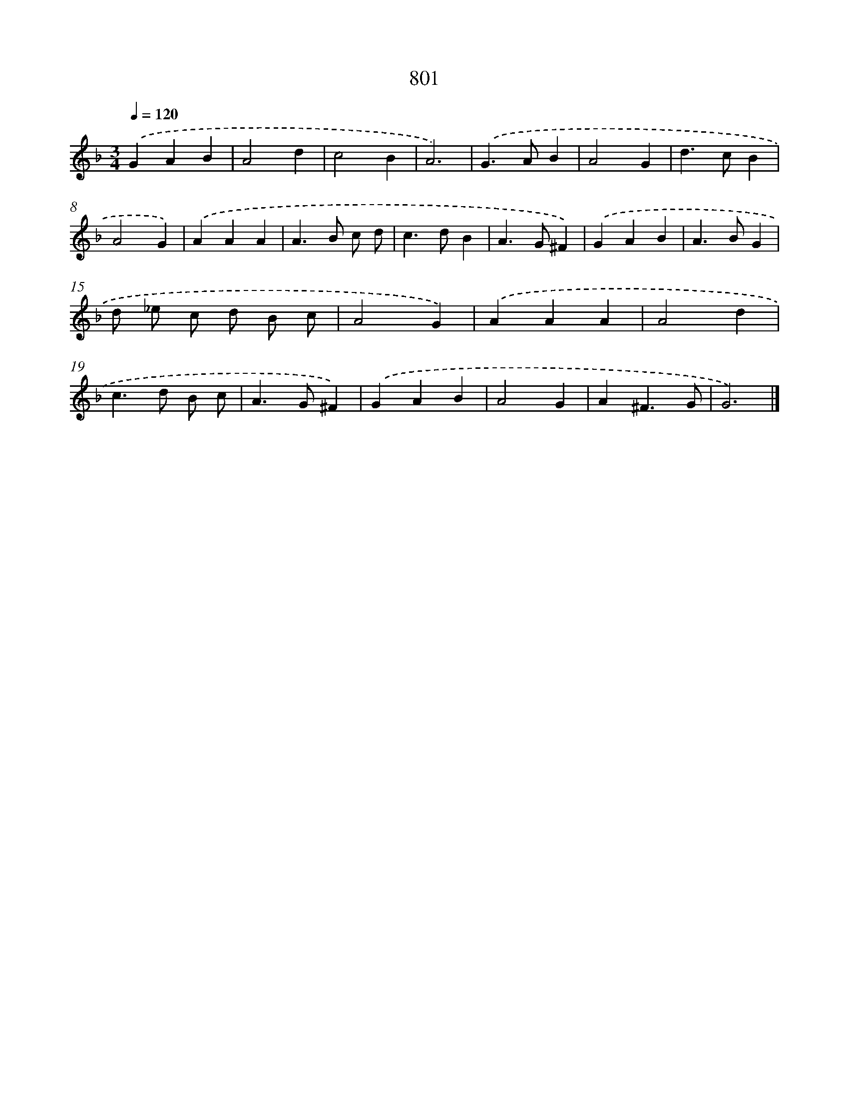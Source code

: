 X: 8565
T: 801
%%abc-version 2.0
%%abcx-abcm2ps-target-version 5.9.1 (29 Sep 2008)
%%abc-creator hum2abc beta
%%abcx-conversion-date 2018/11/01 14:36:48
%%humdrum-veritas 433794621
%%humdrum-veritas-data 2607326710
%%continueall 1
%%barnumbers 0
L: 1/4
M: 3/4
Q: 1/4=120
K: F clef=treble
.('GAB |
A2d |
c2B |
A3) |
.('G>AB |
A2G |
d>cB |
A2G) |
.('AAA |
A>B c/ d/ |
c>dB |
A>G^F) |
.('GAB |
A>BG |
d/ _e/ c/ d/ B/ c/ |
A2G) |
.('AAA |
A2d |
c>d B/ c/ |
A>G^F) |
.('GAB |
A2G |
A^F3/G/ |
G3) |]
